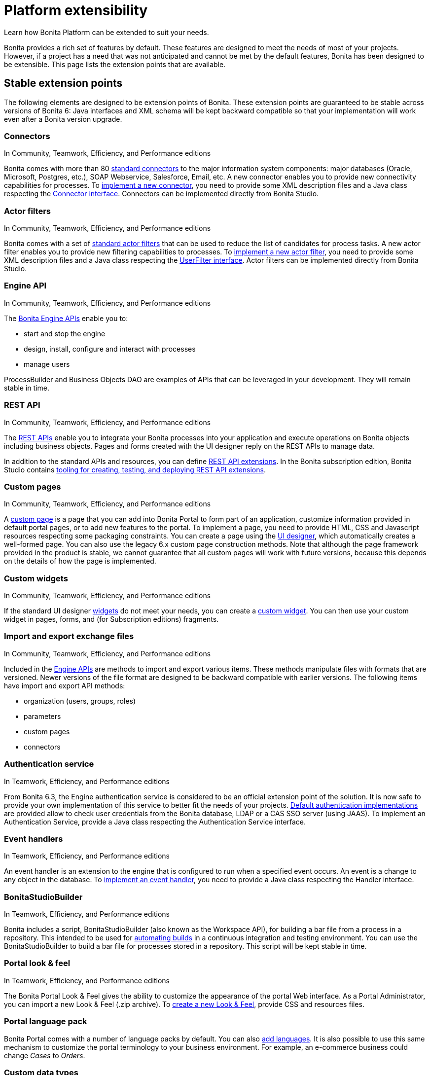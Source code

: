 = Platform extensibility
:description: Learn how Bonita Platform can be extended to suit your needs.

Learn how Bonita Platform can be extended to suit your needs.

Bonita provides a rich set of features by default. These features are designed to meet the needs of most of your projects.
However, if a project has a need that was not anticipated and cannot be met by the default features, Bonita has been designed to be extensible.
This page lists the extension points that are available.

[#stable_extension_points]

== Stable extension points

The following elements are designed to be extension points of Bonita.
These extension points are guaranteed to be stable across versions of Bonita 6: Java interfaces and XML schema will be kept backward compatible so that your implementation will work even after a Bonita version upgrade.

=== Connectors

In Community, Teamwork, Efficiency, and Performance editions

Bonita comes with more than 80 xref:_connectivity.adoc[standard connectors] to the major information system components: major databases (Oracle, Microsoft, Postgres, etc.), SOAP Webservice, Salesforce, Email, etc.
A new connector enables you to provide new connectivity capabilities for processes.
To xref:connectors-overview.adoc[implement a new connector], you need to provide some XML description files and a
Java class respecting the http://documentation.bonitasoft.com/javadoc/api/${varVersion}/index.html[Connector interface].
Connectors can be implemented directly from Bonita Studio.

=== Actor filters

In Community, Teamwork, Efficiency, and Performance editions

Bonita comes with a set of xref:actor-filtering.adoc[standard actor filters] that can be used to reduce the list of candidates for process tasks.
A new actor filter enables you to provide new filtering capabilities to processes. To xref:creating-an-actor-filter.adoc[implement a new actor filter],
you need to provide some XML description files and a Java class respecting the http://documentation.bonitasoft.com/javadoc/api/${varVersion}/index.html[UserFilter interface].
Actor filters can be implemented directly from Bonita Studio.

=== Engine API

In Community, Teamwork, Efficiency, and Performance editions

The http://documentation.bonitasoft.com/javadoc/api/${varVersion}/index.html[Bonita Engine APIs] enable you to:

* start and stop the engine
* design, install, configure and interact with processes
* manage users

ProcessBuilder and Business Objects DAO are examples of APIs that can be leveraged in your development. They will remain stable in time.

=== REST API

In Community, Teamwork, Efficiency, and Performance editions

The xref:rest-api-overview.adoc[REST APIs] enable you to integrate your Bonita processes into your application and execute operations on Bonita objects including business objects.
Pages and forms created with the UI designer reply on the REST APIs to manage data.

In addition to the standard APIs and resources, you can define xref:rest-api-extensions.adoc[REST API extensions].
In the Bonita subscription edition, Bonita Studio contains xref:rest-api-extensions.adoc[tooling for creating, testing, and deploying REST API extensions].

=== Custom pages

In Community, Teamwork, Efficiency, and Performance editions

A xref:pages.adoc[custom page] is a page that you can add into Bonita Portal to form part of an application, customize information provided in default portal pages, or to add new features to the portal.
To implement a page, you need to provide HTML, CSS and Javascript resources respecting some packaging constraints.
You can create a page using the xref:ui-designer-overview.adoc[UI designer], which automatically creates a well-formed page.
You can also use the legacy 6.x custom page construction methods.
Note that although the page framework provided in the product is stable, we cannot guarantee that all custom pages will work with future versions, because this depends on the details of how the page is implemented.

=== Custom widgets

In Community, Teamwork, Efficiency, and Performance editions

If the standard UI designer xref:widgets.adoc[widgets] do not meet your needs, you can create a xref:custom-widgets.adoc[custom widget].
You can then use your custom widget in pages, forms, and (for Subscription editions) fragments.

=== Import and export exchange files

In Community, Teamwork, Efficiency, and Performance editions

Included in the http://documentation.bonitasoft.com/javadoc/api/${varVersion}/index.html[Engine APIs] are methods to import and export various items.
These methods manipulate files with formats that are versioned. Newer versions of the file format are designed to be backward compatible with earlier versions. The following items have import and export API methods:

* organization (users, groups, roles)
* parameters
* custom pages
* connectors

=== Authentication service

In Teamwork, Efficiency, and Performance editions

From Bonita 6.3, the Engine authentication service is considered to be an official extension point of the solution. It is now safe to provide your own implementation of this service to better fit the needs of your projects.
xref:user-authentication-overview.adoc[Default authentication implementations] are provided allow to check user credentials from the Bonita database, LDAP or a CAS SSO server (using JAAS).
To implement an Authentication Service, provide a Java class respecting the Authentication Service interface.

=== Event handlers

In Teamwork, Efficiency, and Performance editions

An event handler is an extension to the engine that is configured to run when a specified event occurs. An event is a change to any object in the database.
To xref:event-handlers.adoc[implement an event handler], you need to provide a Java class respecting the Handler interface.

=== BonitaStudioBuilder

In Teamwork, Efficiency, and Performance editions

Bonita includes a script, BonitaStudioBuilder (also known as the Workspace API), for building a bar file from a process in a repository.
This intended to be used for xref:automating-builds.adoc[automating builds] in a continuous integration and testing environment.
You can use the BonitaStudioBuilder to build a bar file for processes stored in a repository. This script will be kept stable in time.

=== Portal look & feel

In Teamwork, Efficiency, and Performance editions

The Bonita Portal Look & Feel gives the ability to customize the appearance of the portal Web interface. As a Portal Administrator, you can import a new Look & Feel (.zip archive).
To xref:creating-a-new-look-feel.adoc[create a new Look & Feel], provide CSS and resources files.

=== Portal language pack

Bonita Portal comes with a number of language packs by default. You can also xref:languages.adoc[add languages].
It is also possible to use this same mechanism to customize the portal terminology to your business environment. For example, an e-commerce business could change _Cases_ to _Orders_.

=== Custom data types

A xref:create-a-complex-data-type.adoc[custom data type] is a Java object (.jar file) or an XML definition (.xsd file) of a data structure.
You can create a custom data type and use it to define a process variable if the standard data types are not suitable for your process.
Note that although the custom data type framework provided in the product is stable, we cannot guarantee that all custom data types will work with future versions, because this depends on the details of how the data type is implemented.

== Unstable extension points

The following elements may be used as extension points but there is no guarantee of stability across versions. No changes are planned, but we reserve the right to change make incompatible changes in any future version.

* *Portal URLs and Forms URLs*. Some customer projects have used hard-coded or forged URLs to access specific pages of Bonita Portal or forms, to fit in with specific technology or navigation constraints.
While such URLs have so far been quite stable, there is no guarantee that they will not change across Bonita versions.
Recommendation: if your project relies on such URLs, make URL generation configurable so that you can easily change it if required after a Bonita upgrade.
* *Forms HTML templates*. It is possible to modify the HTML page template, HTML process template, or HTML portal template to customize the appearance and behavior of forms.
There is no guarantee that these templates will not change across Bonita versions.
If a form uses some Javascript code based on an element in the HTML Document Object Model, the element may be moved, modified or removed in a future version so the Javascript will no longer work.
* *Authorization Rule Mapping*. It is possible to modify authorization rules mapping applied to start a process, display process overview or execute a task.
You can customize this mapping by defining your own bean and override property. See xref:custom-authorization-rule-mapping.adoc[Authorization Rule Mapping]

Only the elements listed on this page are intended to be used as extension points. For other elements, there is no guarantee of stability, and a high probability of changes across versions.
For example, the following should not be considered to be extension points:

* *Engine Services* (other than those listed in this page). The Engine is structured as an aggregation of several services.
This provides clear isolation of responsibility and eases maintenance. The interfaces, configuration files, and existence of services are not guaranteed across versions.

== Backward compatibility

In Bonita 6.x and 7.x, we ensure backward compatibility of the following:

* Engine API (except items marked as deprecated)
* Web REST API (except items marked as deprecated)
* Authentication Service (from 6.3.0 onwards)
* XML file format for the following:
 ** event handlers
 ** BonitaStudioBuilder (also known as the Workspace API)
 ** actor filters
 ** connectors
 ** form validators
 ** import and export exchange files

We cannot ensure backward compatibility for the following:

* Portal Look & Feel definition structure
* Custom Pages definition structure
* Custom data types definition structure
* URLs
* Forms definition structure and HTML templates
* bonita home folder structure and content (removed since 7.3)
